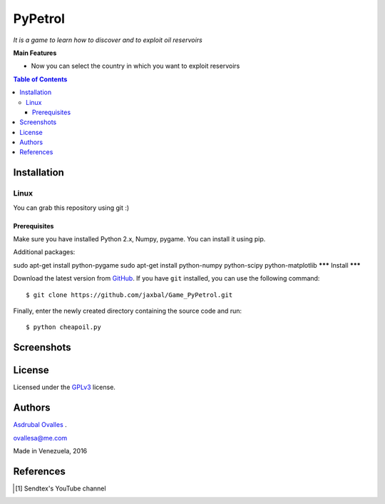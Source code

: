 ########
PyPetrol
########

*It is a game to learn how to discover and to exploit oil reservoirs*


**Main Features**

* Now you can select the country in which you want to exploit reservoirs

.. contents:: **Table of Contents**
    :local:
    :backlinks: none

============
Installation
============

-----
Linux
-----

You can grab this repository using git :)

*************
Prerequisites
*************

Make sure you have installed Python 2.x, Numpy, pygame. You can install it using pip.

Additional packages:

sudo apt-get install python-pygame
sudo apt-get install python-numpy python-scipy python-matplotlib
*******
Install
*******

Download the latest version from `GitHub`_. If you have ``git`` installed, you can use the following command:

.. _GitHub: https://github.com/jaxbal
::

$ git clone https://github.com/jaxbal/Game_PyPetrol.git

Finally, enter the newly created directory containing the source code and run:

::

$ python cheapoil.py 

===========
Screenshots
===========

.. image:: https://github.com/jaxbal/Seismic_PySegyDISPLAY/blob/master/80_SCREENSHOTS/03_Pypetrol.png

.. image:: https://github.com/jaxbal/Seismic_PySegyDISPLAY/blob/master/80_SCREENSHOTS/05_Pypetrol.png

.. image:: https://github.com/jaxbal/Seismic_PySegyDISPLAY/blob/master/80_SCREENSHOTS/10_Pypetrol.png



=======
License
=======

Licensed under the `GPLv3`_ license.

.. _GPLv3: http://www.gnu.org/licenses/gpl-3.0.html

=======
Authors
=======

`Asdrubal Ovalles`_ .

.. _Asdrubal Ovalles: https://www.linkedin.com/in/asdr%C3%BAbal-ovalles-8401a352

ovallesa@me.com

Made in Venezuela, 2016

==========
References
==========

.. [1] Sendtex's YouTube channel

